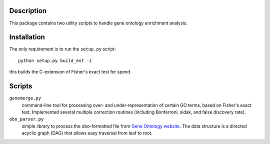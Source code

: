 Description
===========
This package contains two utility scripts to handle gene ontology enrichment analysis.


Installation
============
The only requirement is to run the ``setup.py`` script::

    python setup.py build_ext -i

this builds the C-extension of Fisher's exact test for speed


Scripts
=======
``genemerge.py``
    command-line tool for processing over- and under-representation of certain GO terms, based on Fisher's exact test. Implemented several multiple correction routines (including Bonferroni, sidak, and false discovery rate).

``obo_parser.py``
    simple library to process the obo-formatted file from `Gene Ontology website <http://geneontology.org>`_. The data structure is a directed acyclic graph (DAG) that allows easy traversal from leaf to root.

